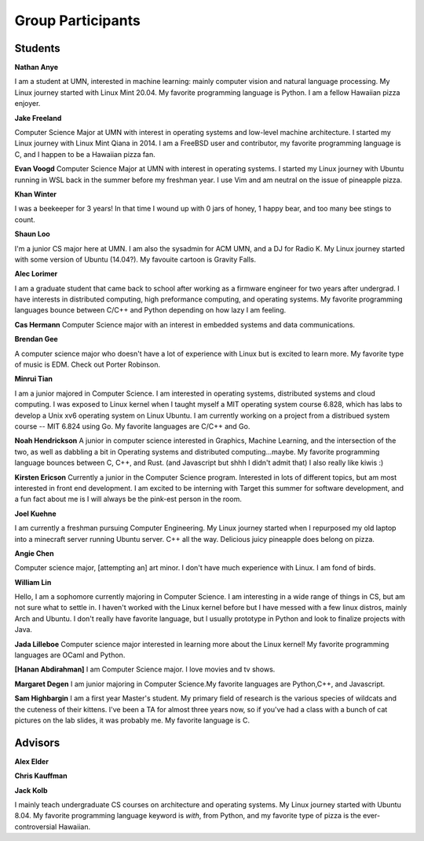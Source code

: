 Group Participants
==================

Students
--------
**Nathan Anye**

I am a student at UMN, interested in machine learning: mainly computer vision
and natural language processing. My Linux journey started with Linux Mint
20.04. My favorite programming language is Python. I am a fellow Hawaiian pizza enjoyer.

**Jake Freeland**

Computer Science Major at UMN with interest in operating systems and low-level
machine architecture. I started my Linux journey with Linux Mint Qiana in 2014.
I am a FreeBSD user and contributor, my favorite programming language is C, and
I happen to be a Hawaiian pizza fan.


**Evan Voogd**
Computer Science Major at UMN with interest in operating systems. I started my
Linux journey with Ubuntu running in WSL back in the summer before my freshman
year. I use Vim and am neutral on the issue of pineapple pizza.

**Khan Winter**

I was a beekeeper for 3 years! In that time I wound up with 0 jars of honey, 1 happy bear,
and too many bee stings to count.

**Shaun Loo**

I'm a junior CS major here at UMN. I am also the sysadmin for ACM UMN, and a
DJ for Radio K. My Linux journey started with some version of Ubuntu (14.04?).
My favouite cartoon is Gravity Falls.

**Alec Lorimer**

I am a graduate student that came back to school after working as a firmware
engineer for two years after undergrad. I have interests in distributed
computing, high preformance computing, and operating systems. My favorite
programming languages bounce between C/C++ and Python depending on how
lazy I am feeling.

**Cas Hermann**
Computer Science major with an interest in embedded systems and data communications.

**Brendan Gee**

A computer science major who doesn't have a lot of experience with Linux but is excited to learn more. My favorite type of music is EDM. Check out Porter Robinson.

**Minrui Tian**

I am a junior majored in Computer Science. I am interested in operating systems, distributed systems and cloud computing.
I was exposed to Linux kernel when I taught myself a MIT operating system course 6.828, which has labs to develop a Unix xv6 operating system on Linux Ubuntu.
I am currently working on a project from a distribued system course -- MIT 6.824 using Go. My favorite languages are C/C++ and Go.

**Noah Hendrickson**
A junior in computer science interested in Graphics, Machine Learning,
and the intersection of the two, as well as dabbling a bit in Operating systems
and distributed computing...maybe. My favorite programming
language bounces between C, C++, and Rust. (and Javascript but shhh I didn't admit that)
I also really like kiwis :)

**Kirsten Ericson**
Currently a junior in the Computer Science program. Interested in lots of
different topics, but am most interested in front end development. I am excited
to be interning with Target this summer for software development, and a fun
fact about me is I will always be the pink-est person in the room.


**Joel Kuehne**

I am currently a freshman pursuing Computer Engineering. My Linux journey started when I
repurposed my old laptop into a minecraft server running Ubuntu server. C++ all the way.
Delicious juicy pineapple does belong on pizza.


**Angie Chen**

Computer science major, [attempting an] art minor. I don't have much experience with Linux.
I am fond of birds.

**William Lin**

Hello, I am a sophomore currently majoring in Computer Science.
I am interesting in a wide range of things in CS, but am not sure what to settle in.
I haven't worked with the Linux kernel before but I have messed with a few linux distros, mainly Arch and Ubuntu.
I don't really have favorite language, but I usually prototype in Python and look to finalize projects with Java.

**Jada Lilleboe**
Computer science major interested in learning more about the Linux kernel! My favorite
programming languages are OCaml and Python.

**[Hanan Abdirahman]**
I am Computer Science major. I love movies and tv shows.


**Margaret Degen**
I am junior majoring in Computer Science.My favorite languages are Python,C++, and Javascript.

**Sam Highbargin**
I am a first year Master's student. My primary field of research is the various species of wildcats
and the cuteness of their kittens. I've been a TA for almost three years now, so if you've had a
class with a bunch of cat pictures on the lab slides, it was probably me. My favorite language is C.

Advisors
--------

**Alex Elder**

**Chris Kauffman**

**Jack Kolb**

I mainly teach undergraduate CS courses on architecture and operating systems.
My Linux journey started with Ubuntu 8.04. My favorite programming language
keyword is `with`, from Python, and my favorite type of pizza is the
ever-controversial Hawaiian.
